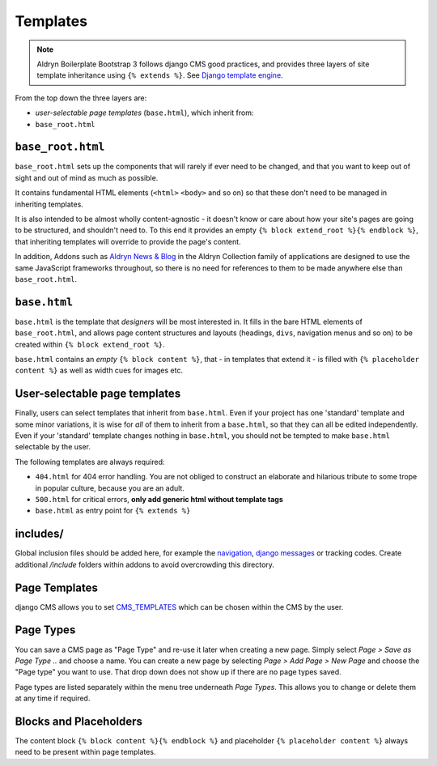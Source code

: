 *********
Templates
*********

.. note::

    Aldryn Boilerplate Bootstrap 3 follows django CMS good practices, and
    provides three layers of site template inheritance using ``{% extends %}``.
    See `Django template engine <https://docs.djangoproject.com/en/dev/topics/templates/>`_.

From the top down the three layers are:

- *user-selectable page templates* (``base.html``), which inherit from:
- ``base_root.html``


==================
``base_root.html``
==================

``base_root.html`` sets up the components that will rarely if ever need to be
changed, and that you want to keep out of sight and out of mind as much as
possible.

It contains fundamental HTML elements (``<html>`` ``<body>`` and so on) so that
these don't need to be managed in inheriting templates.

It is also intended to be almost wholly content-agnostic - it doesn't know or
care about how your site's pages are going to be structured, and shouldn't
need to. To this end it provides an empty ``{% block extend_root %}{% endblock %}``,
that inheriting templates will override to provide the page's content.

In addition, Addons such as `Aldryn News & Blog <https://github.com/aldryn/aldryn-newsblog>`_
in the Aldryn Collection family of applications are designed to use the same
JavaScript frameworks throughout, so there is no need for references to them
to be made anywhere else than ``base_root.html``.


=============
``base.html``
=============

``base.html`` is the template that *designers* will be most interested in.
It fills in the bare HTML elements of ``base_root.html``, and allows page
content structures and layouts (headings, ``divs``, navigation menus and so on)
to be created within ``{% block extend_root %}``.

``base.html`` contains an *empty* ``{% block content %}``, that - in templates
that extend it - is filled with ``{% placeholder content %}`` as well as width
cues for images etc.


==============================
User-selectable page templates
==============================

Finally, users can select templates that inherit from ``base.html``.
Even if your project has one 'standard' template and some minor variations,
it is wise for *all* of them to inherit from a ``base.html``, so that they
can all be edited independently. Even if your 'standard' template changes
nothing in ``base.html``, you should not be tempted to make ``base.html``
selectable by the user.


The following templates are always required:

- ``404.html`` for 404 error handling. You are not obliged to construct an
  elaborate and hilarious tribute to some trope in popular culture, because you are an adult.
- ``500.html`` for critical errors, **only add generic html without template tags**
- ``base.html`` as entry point for ``{% extends %}``


=========
includes/
=========

Global inclusion files should be added here, for example the
`navigation <http://django-cms.readthedocs.org/en/develop/reference/navigation.html>`_,
`django messages <https://docs.djangoproject.com/en/dev/ref/contrib/messages/>`_
or tracking codes. Create additional */include* folders within addons to avoid
overcrowding this directory.


==============
Page Templates
==============

django CMS allows you to set
`CMS_TEMPLATES <http://docs.django-cms.org/en/latest/reference/configuration.html#cms-templates>`_
which can be chosen within the CMS by the user.

.. image:: ../_static/toolbar-templates.png


==========
Page Types
==========

You can save a CMS page as "Page Type" and re-use it later when creating a
new page. Simply select *Page > Save as Page Type ..* and choose a name.
You can create a new page by selecting *Page > Add Page > New Page* and choose
the "Page type" you want to use. That drop down does not show up if there are
no page types saved.

Page types are listed separately within the menu tree underneath *Page Types*.
This allows you to change or delete them at any time if required.

.. image:: ../_static/toolbar-page-types.png


=======================
Blocks and Placeholders
=======================

The content block ``{% block content %}{% endblock %}`` and placeholder
``{% placeholder content %}`` always need to be present within page templates.
